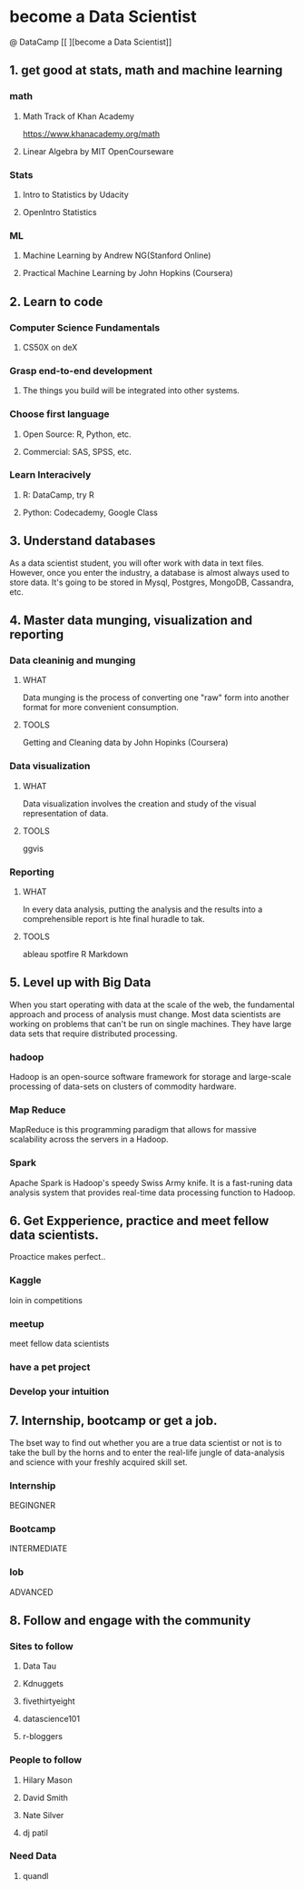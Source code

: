 * become a Data Scientist
@ DataCamp
[[
[[http://blog.datacamp.com/wp-content/uploads/2014/08/How-to-become-a-data-scientist.jpg]]
][become a Data Scientist]]
** 1. get good at stats, math and machine learning
*** math
**** Math Track of Khan Academy
[[https://www.khanacademy.org/math]]
**** Linear Algebra by MIT OpenCourseware
*** Stats
**** Intro to Statistics by Udacity
**** OpenIntro Statistics
*** ML
**** Machine Learning by Andrew NG(Stanford Online)
**** Practical Machine Learning by John Hopkins (Coursera)
** 2. Learn to code
*** Computer Science Fundamentals
**** CS50X on deX
*** Grasp end-to-end development
**** The things you build will be integrated into other systems.
*** Choose first language
**** Open Source: R, Python, etc.
**** Commercial: SAS, SPSS, etc.
*** Learn Interacively
**** R: DataCamp, try R
**** Python: Codecademy, Google Class
** 3. Understand databases
As a data scientist student, you will ofter work with data in text files.
However, once you enter the industry, a database is almost always used to store data.
It's going to be stored in Mysql, Postgres, MongoDB, Cassandra, etc.
** 4. Master data munging, visualization and reporting
*** Data cleaninig and munging
**** WHAT
Data munging is the process of converting one "raw" form into another format for more convenient consumption.
**** TOOLS
Getting and Cleaning data by John Hopinks (Coursera)
*** Data visualization
**** WHAT
Data visualization involves the creation and study of the visual representation of data.
**** TOOLS
ggvis
*** Reporting
**** WHAT
In every data analysis, putting the analysis and the results into a comprehensible report is hte final huradle to tak.
**** TOOLS
ableau
spotfire 
R Markdown
** 5. Level up with Big Data
When you start operating with data at the scale of the web, the fundamental approach and  process of analysis must change.
Most data scientists are working on problems that can't be run on single machines. 
They have large data sets that require distributed processing.
*** hadoop
Hadoop is an open-source software framework for storage and large-scale processing of data-sets on clusters of commodity hardware.
*** Map Reduce
MapReduce is this programming paradigm that allows for massive scalability across the servers in a Hadoop.
*** Spark
Apache Spark is Hadoop's speedy Swiss Army knife. It is a fast-runing data analysis system that provides real-time data processing function to Hadoop.
** 6. Get Expperience, practice and meet fellow data scientists.
Proactice makes perfect..
*** Kaggle 
loin in competitions
*** meetup
meet fellow data scientists
*** have a pet project 
*** Develop your intuition
** 7. Internship, bootcamp or get a job.
The bset way to find out whether you are a true data scientist or not is to take the bull by the horns and to enter the real-life jungle of data-analysis and science with your freshly acquired skill set.
*** Internship 
BEGINGNER
*** Bootcamp
INTERMEDIATE
*** lob
ADVANCED
** 8. Follow and engage with the community
*** Sites to follow
**** Data Tau
**** Kdnuggets
**** fivethirtyeight
**** datascience101
**** r-bloggers
*** People to follow
**** Hilary Mason
**** David Smith
**** Nate Silver
**** dj patil
*** Need Data
**** quandl
